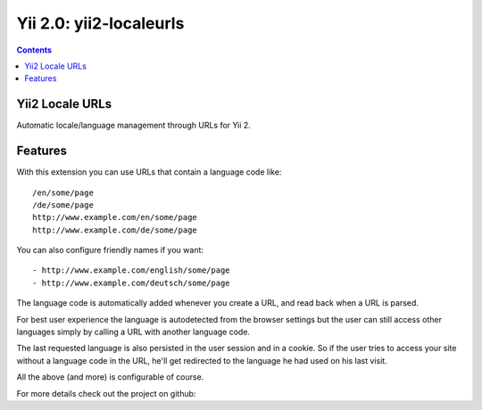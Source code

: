 ﻿
.. index::
   pair: Pretty URLs ; Yii2


.. _yii2_locale_urls:

==========================================
Yii 2.0: yii2-localeurls
==========================================
 
 
.. seealso::

   - http://www.yiiframework.com/extension/yii2-localeurls/
   - https://github.com/codemix/yii2-localeurls
   - http://www.yiiframework.com/doc-2.0/yii-base-application.html#%24language-detail
  

.. contents::
   :depth: 3    

Yii2 Locale URLs
=================

Automatic locale/language management through URLs for Yii 2.

Features
========

With this extension you can use URLs that contain a language code like::

    /en/some/page
    /de/some/page
    http://www.example.com/en/some/page
    http://www.example.com/de/some/page


You can also configure friendly names if you want::

- http://www.example.com/english/some/page
- http://www.example.com/deutsch/some/page

The language code is automatically added whenever you create a URL, and read 
back when a URL is parsed. 

For best user experience the language is autodetected from the browser settings 
but the user can still access other languages simply by calling a URL with 
another language code.

The last requested language is also persisted in the user session and in a 
cookie. 
So if the user tries to access your site without a language code in the URL, 
he'll get redirected to the language he had used on his last visit.

All the above (and more) is configurable of course.

For more details check out the project on github:


